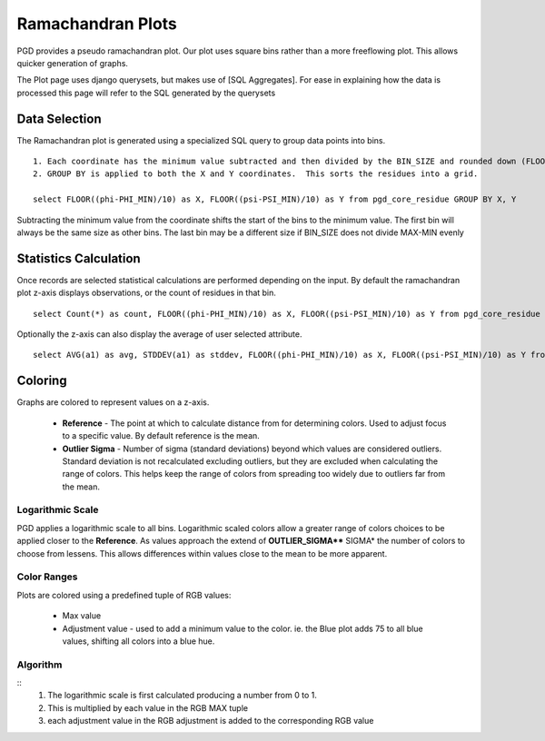 ******************
Ramachandran Plots
******************

PGD provides a pseudo ramachandran plot. Our plot uses square bins rather than a more freeflowing plot. This allows quicker generation of graphs.

The Plot page uses django querysets, but makes use of [SQL Aggregates]. For ease in explaining how the data is processed this page will refer to the SQL generated by the querysets

==============
Data Selection
==============

The Ramachandran plot is generated using a specialized SQL query to group data points into bins. ::

    1. Each coordinate has the minimum value subtracted and then divided by the BIN_SIZE and rounded down (FLOOR).  This calculates the bin coordinate for each residue.  
    2. GROUP BY is applied to both the X and Y coordinates.  This sorts the residues into a grid.

    select FLOOR((phi-PHI_MIN)/10) as X, FLOOR((psi-PSI_MIN)/10) as Y from pgd_core_residue GROUP BY X, Y

Subtracting the minimum value from the coordinate shifts the start of the bins to the minimum value. The first bin will always be the same size as other bins. The last bin may be a different size if BIN_SIZE does not divide MAX-MIN evenly

======================
Statistics Calculation
======================

Once records are selected statistical calculations are performed depending on the input. By default the ramachandran plot z-axis displays observations, or the count of residues in that bin. ::

    select Count(*) as count, FLOOR((phi-PHI_MIN)/10) as X, FLOOR((psi-PSI_MIN)/10) as Y from pgd_core_residue GROUP BY X, Y

Optionally the z-axis can also display the average of user selected attribute. ::

    select AVG(a1) as avg, STDDEV(a1) as stddev, FLOOR((phi-PHI_MIN)/10) as X, FLOOR((psi-PSI_MIN)/10) as Y from pgd_core_residue GROUP BY X, Y

========
Coloring
========

Graphs are colored to represent values on a z-axis.

    * **Reference** - The point at which to calculate distance from for determining colors. Used to adjust focus to a specific value. By default reference is the mean.
    * **Outlier Sigma** - Number of sigma (standard deviations) beyond which values are considered outliers. Standard deviation is not recalculated excluding outliers, but they are excluded when calculating the range of colors. This helps keep the range of colors from spreading too widely due to outliers far from the mean.

-----------------
Logarithmic Scale
-----------------

PGD applies a logarithmic scale to all bins. Logarithmic scaled colors allow a greater range of colors choices to be applied closer to the **Reference**. As values approach the extend of **OUTLIER_SIGMA**** SIGMA* the number of colors to choose from lessens. This allows differences within values close to the mean to be more apparent.

------------
Color Ranges
------------

Plots are colored using a predefined tuple of RGB values:

    * Max value
    * Adjustment value - used to add a minimum value to the color. ie. the Blue plot adds 75 to all blue values, shifting all colors into a blue hue.

---------
Algorithm
---------
::
    1. The logarithmic scale is first calculated producing a number from 0 to 1.  
    2. This is multiplied by each value in the RGB MAX tuple
    3. each adjustment value in the RGB adjustment is added to the corresponding RGB value
